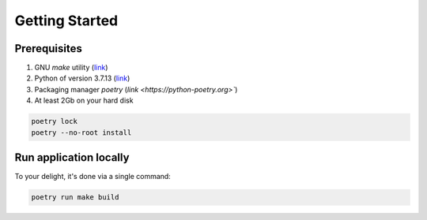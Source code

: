 Getting Started
=====


.. _prerequisites:

Prerequisites
------------
1. GNU `make` utility (`link <https://www.gnu.org/software/make/>`_)
2. Python of version 3.7.13 (`link <https://www.python.org/downloads/release/python-3713/>`_)
3. Packaging manager `poetry` (`link <https://python-poetry.org>``)
4. At least 2Gb on your hard disk

.. code-block:: console

   poetry lock
   poetry --no-root install

Run application locally
----------------

To your delight, it's done via a single command:

.. code-block:: console

   poetry run make build
